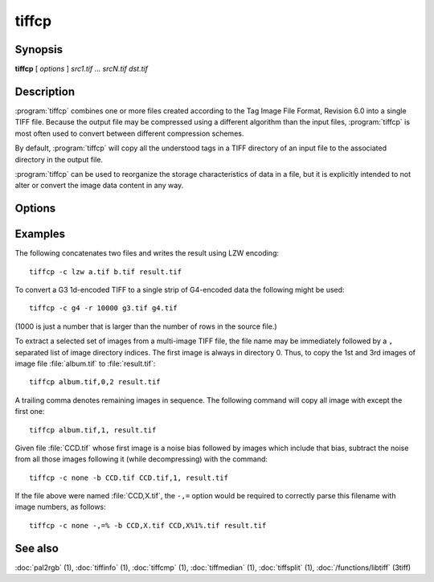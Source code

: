 tiffcp
======

.. program:: tiffcp

Synopsis
--------

**tiffcp** [ *options* ] *src1.tif* … *srcN.tif* *dst.tif*

Description
-----------
:program:`tiffcp` combines one or more files created according
to the Tag Image File Format, Revision 6.0 into a single TIFF file.
Because the output file may be compressed using a different
algorithm than the input files, :program:`tiffcp` is most often
used to convert between different compression schemes.

By default, :program:`tiffcp` will copy all the understood tags in a
TIFF directory of an input file to the associated directory in the output file.

:program:`tiffcp` can be used to reorganize the storage characteristics of data
in a file, but it is explicitly intended to not alter or convert
the image data content in any way.

Options
-------

.. option:: -a

  Append to an existing output file instead of overwriting it.

.. option:: -b image

  subtract the following monochrome image from all others
  processed.  This can be used to remove a noise bias
  from a set of images.  This bias image is typically an
  image of noise the camera saw with its shutter closed.

.. option:: -B

  Force output to be written with Big-Endian byte order.
  This option only has an effect when the output file is created or
  overwritten and not when it is appended to.

.. option:: -C

  Suppress the use of "strip chopping" when reading images
  that have a single strip/tile of uncompressed data.

.. option:: -c

  Specify the compression to use for data written to the output file:
  :command:`-c none` for no compression,
  :command:`-c packbits` for PackBits compression,
  :command:`-c lzw` for Lempel-Ziv & Welch compression,
  :command:`-c zip` for Deflate compression,
  :command:`-c lzma` for LZMA2 compression,
  :command:`-c jpeg` for baseline JPEG compression,
  :command:`-c g3` for CCITT Group 3 (T.4) compression,
  :command:`-c g4` for CCITT Group 4 (T.6) compression, or
  :command:`-c sgilog` for SGILOG compression.

  By default :program:`tiffcp` will compress data according to the
  value of the ``Compression`` tag found in the source file.

  The CCITT Group 3 and Group 4 compression algorithms can only
  be used with bilevel data.

  Group 3 compression can be specified together with several
  T.4-specific options:

  * ``1d`` for 1-dimensional encoding,
  * ``2d`` for 2-dimensional encoding, and
  * ``fill`` to force each encoded scanline to be zero-filled so that the
    terminating EOL code lies on a byte boundary.

  Group 3-specific options are specified by appending a ``:``-separated
  list to the ``g3`` option; e.g. :command:`-c g3:2d:fill`
  to get 2D-encoded data with byte-aligned EOL codes.

  LZW, Deflate and LZMA2 compression can be specified together with a 
  ``predictor`` value. A predictor value of 2 causes each scanline of the output image to
  undergo horizontal differencing before it is encoded; a value of 1 forces each
  scanline to be encoded without differencing. A value 3 is for floating point
  predictor which you can use if the encoded data are in floating point format.
  LZW-specific options are specified by appending a ``:``-separated list to the
  ``lzw`` option; e.g. :command:`-c lzw:2` for LZW compression with horizontal differencing.

  Deflate and LZMA2 encoders support various compression levels (or encoder presets) set as
  character ``p`` and a preset number. ``p1`` is the fastest one with the worst
  compression ratio and ``p9`` is the slowest but with the best possible ratio;
  e.g. :command:`-c zip:3:p9` for
  Deflate encoding with maximum compression level and floating point predictor.

  For the Deflate codec, and in a libtiff build with libdeflate enabled, ``p12`` is
  actually the maximum level.

  For the Deflate codec, and in a libtiff build with libdeflate enabled, ``s0`` can be used to
  require zlib to be used, and ``s1`` for libdeflate (defaults to libdeflate when
  it is available).

.. option:: -f fillorder

  Specify the bit fill order to use in writing output data.  By default, :program:`tiffcp`
  will create a new file with the same fill order as the original.  Specifying :command:`\-f lsb2msb`
  will force data to be written with the ``FillOrder`` tag set to ``LSB2MSB``, while
  :command:`\-f msb2lsb` will force data to be written with the ``FillOrder`` tag set to
  ``MSB2LSB``.

.. option:: -i

  Ignore non-fatal read errors and continue processing of the input file.

.. option:: -l

  Specify the length of a tile (in pixels).

  :program:`tiffcp` attempts to set the tile dimensions so
  that no more than 8 kilobytes of data appear in a tile.

.. option:: -L

  Force output to be written with Little-Endian byte order.
  This option only has an effect when the output file is created or
  overwritten and not when it is appended to.

.. option:: -M

  Suppress the use of memory-mapped files when reading images.

.. option:: -o offset

  Set initial directory offset.

.. option:: -p

  Specify the planar configuration to use in writing image data
  that has one 8-bit sample per pixel. By default, :program:`tiffcp`
  will create a new file with the same planar configuration as
  the original.  Specifying :command:`\-p contig`
  will force data to be written with multi-sample data packed
  together, while :command:`-p separate`
  will force samples to be written in separate planes.

.. option:: -r

  Specify the number of rows (scanlines) in each strip of data
  written to the output file.  By default (or when value **0**
  is specified), :program:`tiffcp` attempts to set the rows/strip
  that no more than 8 kilobytes of data appear in a strip. If you specify
  special value **-1** it will results in infinite number of the rows per
  strip. The entire image will be the one strip in that case.

.. option:: -s

  Force the output file to be written with data organized in strips
  (rather than tiles).

.. option:: -t

  Force the output file to be written with data organized in tiles (rather than
  strips). options can be used to force the resultant image to be written as
  strips or tiles of data, respectively.

.. option:: -w

  Specify the width of a tile (in pixels). :program::`tiffcp`
  attempts to set the tile dimensions so that no more than 8 kilobytes of data
  appear in a tile.

.. option:: -x

  Force the output file to be written with ``PAGENUMBER`` value in sequence.

.. option:: -8

  Write BigTIFF instead of classic TIFF format.

.. option:: -,= character

  substitute *character* for ``,``
  in parsing image directory indices
  in files.  This is necessary if filenames contain commas.
  Note that ``-,=``
  with whitespace immediately following will disable
  the special meaning of the ``,`` entirely.  See examples.

.. option:: -m size

  Set maximum memory allocation size (in MiB). The default is 256MiB.
  Set to 0 to disable the limit.

Examples
--------

The following concatenates two files and writes the result using LZW encoding:

.. highlight:: shell

::

    tiffcp -c lzw a.tif b.tif result.tif

To convert a G3 1d-encoded TIFF to a single strip of G4-encoded data the following might be used:

::

    tiffcp -c g4 -r 10000 g3.tif g4.tif

(1000 is just a number that is larger than the number of rows in
the source file.)

To extract a selected set of images from a multi-image TIFF file, the file
name may be immediately followed by a ``,`` separated list of image directory
indices.  The first image is always in directory 0.  Thus, to copy the 1st and
3rd images of image file :file:`album.tif` to :file:`result.tif`:

::

    tiffcp album.tif,0,2 result.tif

A trailing comma denotes remaining images in sequence.  The following command
will copy all image with except the first one:

::

    tiffcp album.tif,1, result.tif

Given file :file:`CCD.tif` whose first image is a noise bias
followed by images which include that bias,
subtract the noise from all those images following it
(while decompressing) with the command:

::

    tiffcp -c none -b CCD.tif CCD.tif,1, result.tif

If the file above were named :file:`CCD,X.tif`, the ``-,=``
option would be required to correctly parse this filename with image numbers,
as follows:

::

    tiffcp -c none -,=% -b CCD,X.tif CCD,X%1%.tif result.tif

See also
--------

:doc:`pal2rgb` (1),
:doc:`tiffinfo` (1),
:doc:`tiffcmp` (1),
:doc:`tiffmedian` (1),
:doc:`tiffsplit` (1),
:doc:`/functions/libtiff` (3tiff)
